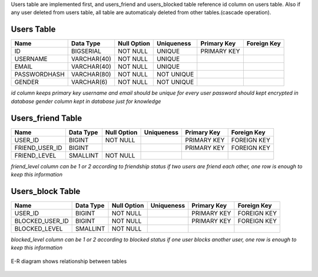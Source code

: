 

Users table are implemented first, and users_friend and users_blocked table reference id column on users table.
Also if any user deleted from users table, all table are automaticaly deleted from other tables.(cascade operation).

Users Table
-----------

+--------------+-------------+-------------+------------+-------------+-------------+
| Name         | Data Type   | Null Option | Uniqueness | Primary Key | Foreign Key |
+==============+=============+=============+============+=============+=============+
| ID           | BIGSERIAL   | NOT NULL    | UNIQUE     | PRIMARY KEY |             |
+--------------+-------------+-------------+------------+-------------+-------------+
| USERNAME     | VARCHAR(40) | NOT NULL    | UNIQUE     |             |             |
+--------------+-------------+-------------+------------+-------------+-------------+
| EMAIL        | VARCHAR(40) | NOT NULL    | UNIQUE     |             |             |
+--------------+-------------+-------------+------------+-------------+-------------+
| PASSWORDHASH | VARCHAR(80) | NOT NULL    | NOT UNIQUE |             |             |
+--------------+-------------+-------------+------------+-------------+-------------+
| GENDER       | VARCHAR(6)  | NOT NULL    | NOT UNIQUE |             |             |
+--------------+-------------+-------------+------------+-------------+-------------+

*id column keeps primary key*
*username and email should be unique for every user*
*password should kept encrypted in database*
*gender column kept in database just for knowledge*

Users_friend Table
------------------

+----------------+-----------+-------------+------------+-------------+-------------+
| Name           | Data Type | Null Option | Uniqueness | Primary Key | Foreign Key |
+================+===========+=============+============+=============+=============+
| USER_ID        | BIGINT    | NOT NULL    |            | PRIMARY KEY | FOREIGN KEY |
+----------------+-----------+-------------+------------+-------------+-------------+
| FRIEND_USER_ID | BIGINT    |             |            | PRIMARY KEY | FOREIGN KEY |
+----------------+-----------+-------------+------------+-------------+-------------+
| FRIEND_LEVEL   | SMALLINT  | NOT NULL    |            |             |             |
+----------------+-----------+-------------+------------+-------------+-------------+

*friend_level column can be 1 or 2 according to friendship status*
*if two users are friend each other, one row is enough to keep this information*

Users_block Table
-----------------

+-----------------+-----------+-------------+------------+-------------+-------------+
| Name            | Data Type | Null Option | Uniqueness | Primary Key | Foreign Key |
+=================+===========+=============+============+=============+=============+
| USER_ID         | BIGINT    | NOT NULL    |            | PRIMARY KEY | FOREIGN KEY |
+-----------------+-----------+-------------+------------+-------------+-------------+
| BLOCKED_USER_ID | BIGINT    | NOT NULL    |            | PRIMARY KEY | FOREIGN KEY |
+-----------------+-----------+-------------+------------+-------------+-------------+
| BLOCKED_LEVEL   | SMALLINT  | NOT NULL    |            |             |             |
+-----------------+-----------+-------------+------------+-------------+-------------+

*blocked_level column can be 1 or 2 according to blocked status*
*if one user blocks another user, one row is enough to keep this information*


.. figure:: e-r_userr.png
   :align:   center
   :scale: 50 %

   E-R diagram shows relationship between tables